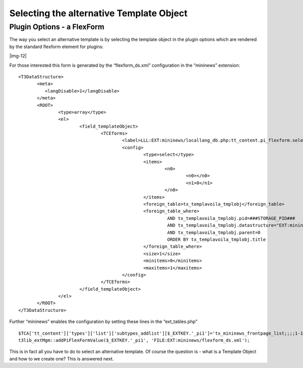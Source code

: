 ﻿.. include:: Images.txt

.. ==================================================
.. FOR YOUR INFORMATION
.. --------------------------------------------------
.. -*- coding: utf-8 -*- with BOM.

.. ==================================================
.. DEFINE SOME TEXTROLES
.. --------------------------------------------------
.. role::   underline
.. role::   typoscript(code)
.. role::   ts(typoscript)
   :class:  typoscript
.. role::   php(code)


Selecting the alternative Template Object
^^^^^^^^^^^^^^^^^^^^^^^^^^^^^^^^^^^^^^^^^


Plugin Options - a FlexForm
"""""""""""""""""""""""""""

The way you select an alternative template is by selecting the
template object in the plugin options which are rendered by the
standard flexform element for plugins:

|img-12|

For those interested this form is generated by the “flexform\_ds.xml”
configuration in the “mininews” extension:

::

   <T3DataStructure>
          <meta>
             <langDisable>1</langDisable>
          </meta>
          <ROOT>
                  <type>array</type>
                  <el>
                          <field_templateObject>
                                  <TCEforms>
                                          <label>LLL:EXT:mininews/locallang_db.php:tt_content.pi_flexform.select_template</label>
                                          <config>
                                                  <type>select</type>
                                                  <items>
                                                          <n0>
                                                                  <n0></n0>
                                                                  <n1>0</n1>
                                                          </n0>
                                                  </items>
                                                  <foreign_table>tx_templavoila_tmplobj</foreign_table>
                                                  <foreign_table_where>
                                                           AND tx_templavoila_tmplobj.pid=###STORAGE_PID### 
                                                           AND tx_templavoila_tmplobj.datastructure="EXT:mininews/template_datastructure.xml" 
                                                           AND tx_templavoila_tmplobj.parent=0 
                                                           ORDER BY tx_templavoila_tmplobj.title
                                                  </foreign_table_where>
                                                  <size>1</size>
                                                  <minitems>0</minitems>
                                                  <maxitems>1</maxitems>
                                          </config>
                                  </TCEforms>
                          </field_templateObject>
                  </el>
          </ROOT>
   </T3DataStructure>

Further “mininews” enables the configuration by setting these lines in
the “ext\_tables.php”

::

   $TCA['tt_content']['types']['list']['subtypes_addlist'][$_EXTKEY.'_pi1']='tx_mininews_frontpage_list;;;;1-1-1,pi_flexform';
   t3lib_extMgm::addPiFlexFormValue($_EXTKEY.'_pi1', 'FILE:EXT:mininews/flexform_ds.xml');

This is in fact all you have to do to select an alternative template.
Of course the question is - what is a Template Object and how to we
create one? This is answered next.

